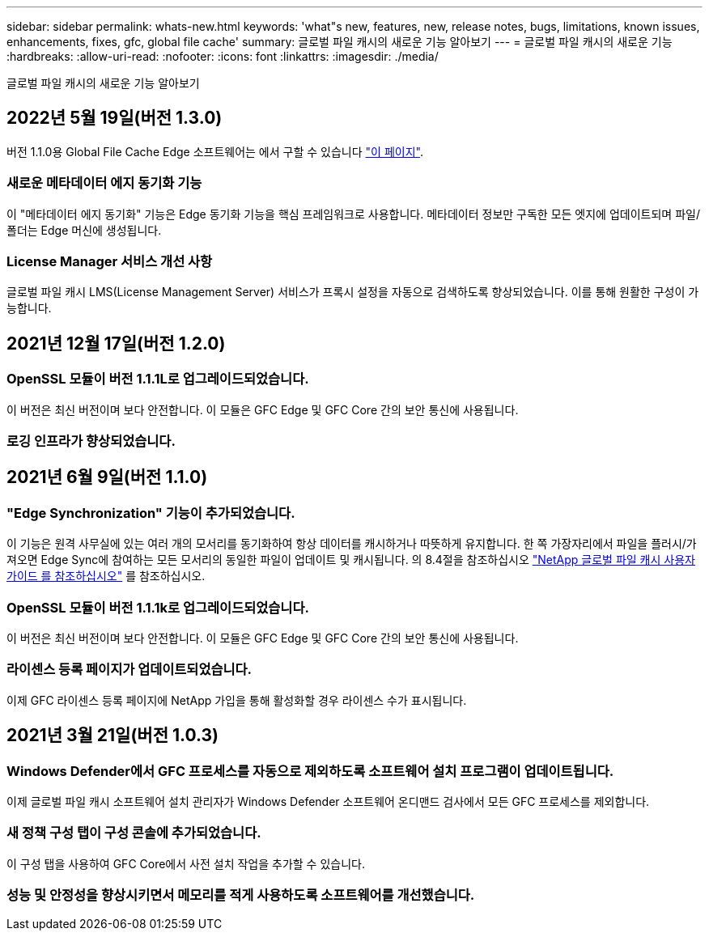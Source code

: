 ---
sidebar: sidebar 
permalink: whats-new.html 
keywords: 'what"s new, features, new, release notes, bugs, limitations, known issues, enhancements, fixes, gfc, global file cache' 
summary: 글로벌 파일 캐시의 새로운 기능 알아보기 
---
= 글로벌 파일 캐시의 새로운 기능
:hardbreaks:
:allow-uri-read: 
:nofooter: 
:icons: font
:linkattrs: 
:imagesdir: ./media/


[role="lead"]
글로벌 파일 캐시의 새로운 기능 알아보기



== 2022년 5월 19일(버전 1.3.0)

버전 1.1.0용 Global File Cache Edge 소프트웨어는 에서 구할 수 있습니다 https://docs.netapp.com/us-en/cloud-manager-file-cache/download-gfc-resources.html#download-required-resources["이 페이지"].



=== 새로운 메타데이터 에지 동기화 기능

이 "메타데이터 에지 동기화" 기능은 Edge 동기화 기능을 핵심 프레임워크로 사용합니다. 메타데이터 정보만 구독한 모든 엣지에 업데이트되며 파일/폴더는 Edge 머신에 생성됩니다.



=== License Manager 서비스 개선 사항

글로벌 파일 캐시 LMS(License Management Server) 서비스가 프록시 설정을 자동으로 검색하도록 향상되었습니다. 이를 통해 원활한 구성이 가능합니다.



== 2021년 12월 17일(버전 1.2.0)



=== OpenSSL 모듈이 버전 1.1.1L로 업그레이드되었습니다.

이 버전은 최신 버전이며 보다 안전합니다. 이 모듈은 GFC Edge 및 GFC Core 간의 보안 통신에 사용됩니다.



=== 로깅 인프라가 향상되었습니다.



== 2021년 6월 9일(버전 1.1.0)



=== "Edge Synchronization" 기능이 추가되었습니다.

이 기능은 원격 사무실에 있는 여러 개의 모서리를 동기화하여 항상 데이터를 캐시하거나 따뜻하게 유지합니다. 한 쪽 가장자리에서 파일을 플러시/가져오면 Edge Sync에 참여하는 모든 모서리의 동일한 파일이 업데이트 및 캐시됩니다. 의 8.4절을 참조하십시오 https://repo.cloudsync.netapp.com/gfc/Netapp%20GFC%20User%20Guide%201.1.0.pdf["NetApp 글로벌 파일 캐시 사용자 가이드 를 참조하십시오"^] 를 참조하십시오.



=== OpenSSL 모듈이 버전 1.1.1k로 업그레이드되었습니다.

이 버전은 최신 버전이며 보다 안전합니다. 이 모듈은 GFC Edge 및 GFC Core 간의 보안 통신에 사용됩니다.



=== 라이센스 등록 페이지가 업데이트되었습니다.

이제 GFC 라이센스 등록 페이지에 NetApp 가입을 통해 활성화할 경우 라이센스 수가 표시됩니다.



== 2021년 3월 21일(버전 1.0.3)



=== Windows Defender에서 GFC 프로세스를 자동으로 제외하도록 소프트웨어 설치 프로그램이 업데이트됩니다.

이제 글로벌 파일 캐시 소프트웨어 설치 관리자가 Windows Defender 소프트웨어 온디맨드 검사에서 모든 GFC 프로세스를 제외합니다.



=== 새 정책 구성 탭이 구성 콘솔에 추가되었습니다.

이 구성 탭을 사용하여 GFC Core에서 사전 설치 작업을 추가할 수 있습니다.



=== 성능 및 안정성을 향상시키면서 메모리를 적게 사용하도록 소프트웨어를 개선했습니다.
